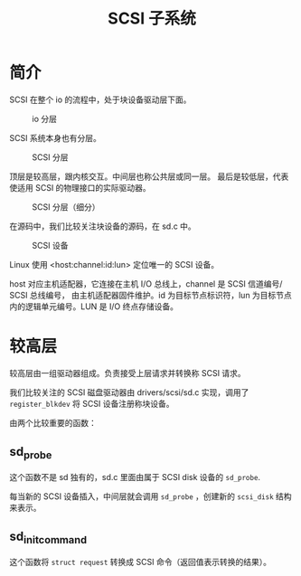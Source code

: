 #+TITLE: SCSI 子系统
* 简介
SCSI 在整个 io 的流程中，处于块设备驱动层下面。

#+CAPTION: io 分层
#+NAME: fig:io-level
[[./picts/io-level.png]]

SCSI 系统本身也有分层。

#+CAPTION: SCSI 分层
#+NAME: fig:scsi-level
[[./picts/scsi-level.jpeg]]

顶层是较高层，跟内核交互。中间层也称公共层或同一层。
最后是较低层，代表使适用 SCSI 的物理接口的实际驱动器。

#+CAPTION: SCSI 分层（细分）
#+NAME: fig:scsi-level-detail
[[./picts/scsi-level-1.jpeg]]

在源码中，我们比较关注块设备的源码，在 sd.c 中。

#+CAPTION: SCSI 设备
#+NAME: fig:scsi-dev
[[./picts/scsi-tree.jpeg]]

Linux 使用 <host:channel:id:lun> 定位唯一的 SCSI 设备。

host 对应主机适配器，它连接在主机 I/O 总线上，channel 是 SCSI 信道编号/ SCSI 总线编号，
由主机适配器固件维护。id 为目标节点标识符，lun 为目标节点内的逻辑单元编号。LUN 是 I/O
终点存储设备。
* 较高层
较高层由一组驱动器组成。负责接受上层请求并转换称 SCSI 请求。

我们比较关注的 SCSI 磁盘驱动器由 drivers/scsi/sd.c 实现，调用了 ~register_blkdev~ 将
SCSI 设备注册称块设备。

由两个比较重要的函数：
** sd_probe
这个函数不是 sd 独有的，sd.c 里面由属于 SCSI disk 设备的 ~sd_probe~.

每当新的 SCSI 设备插入，中间层就会调用 ~sd_probe~ ，创建新的 ~scsi_disk~ 结构来表示。
** sd_init_command
这个函数将 ~struct request~ 转换成 SCSI 命令（返回值表示转换的结果）。

